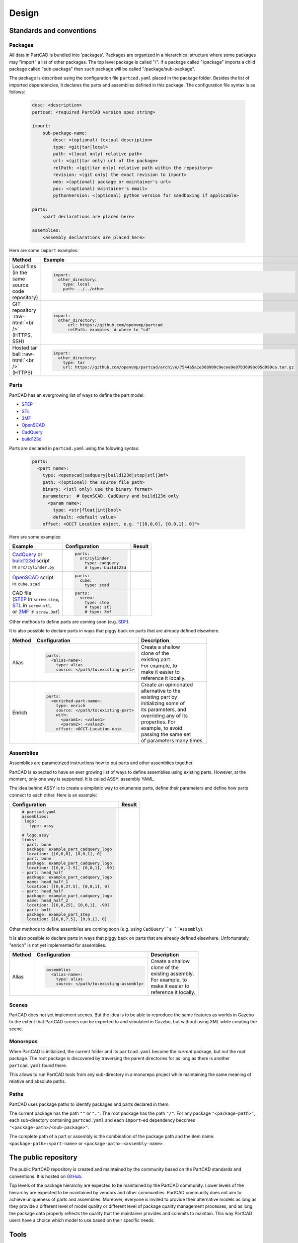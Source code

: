 Design
######

.. image:: ./architecture.png

=========================
Standards and conventions
=========================

Packages
--------

All data in PartCAD is bundled into 'packages'.
Packages are organized in a hierarchical structure where some packages may
"import" a list of other packages.
The top level package is called "/". If a package called "/package" imports a
child package called "sub-package" then such package will be called
"/package/sub-package".

The package is described using the configuration file ``partcad.yaml`` placed
in the package folder.
Besides the list of imported dependencies, it declares the parts and assemblies
defined in this package.
The configuration file syntax is as follows:


  .. code-block:: yaml 

    desc: <description>
    partcad: <required PartCAD version spec string>

    import:
        sub-package-name:
            desc: <(optional) textual description>
            type: <git|tar|local>
            path: <(local only) relative path>
            url: <(git|tar only) url of the package>
            relPath: <(git|tar only) relative path within the repository>
            revision: <(git only) the exact revision to import>
            web: <(optional) package or maintainer's url>
            poc: <(optional) maintainer's email>
            pythonVersion: <(optional) python version for sandboxing if applicable>

    parts:
        <part declarations are placed here>

    assemblies:
        <assembly declarations are placed here>

Here are some ``import`` examples:

.. role:: raw-html(raw)
    :format: html

+--------------------+-------------------------------------------------------------------------------------------------------+
| Method             | Example                                                                                               |
+====================+=======================================================================================================+
|| Local files       | .. code-block:: yaml                                                                                  |
|| (in the same      |                                                                                                       |
|| source code       |   import:                                                                                             |
|| repository)       |     other_directory:                                                                                  |
|                    |       type: local                                                                                     |
|                    |       path: ../../other                                                                               |
+--------------------+-------------------------------------------------------------------------------------------------------+
| GIT repository     | .. code-block:: yaml                                                                                  |
| :raw-html:`<br />` |                                                                                                       |
| (HTTPS, SSH)       |   import:                                                                                             |
|                    |     other_directory:                                                                                  |
|                    |         url: https://github.com/openvmp/partcad                                                       |
|                    |         relPath: examples  # where to "cd"                                                            |
+--------------------+-------------------------------------------------------------------------------------------------------+
| Hosted tar ball    | .. code-block:: yaml                                                                                  |
| :raw-html:`<br />` |                                                                                                       |
| (HTTPS)            |   import:                                                                                             |
|                    |     other_directory:                                                                                  |
|                    |       type: tar                                                                                       |
|                    |       url: https://github.com/openvmp/partcad/archive/7544a5a1e3d8909c9ecee9e87b30998c05d090ca.tar.gz |
+--------------------+-------------------------------------------------------------------------------------------------------+

Parts
-----

PartCAD has an evergrowing list of ways to define the part model:

- `STEP <https://en.wikipedia.org/wiki/ISO_10303>`_
- `STL <https://en.wikipedia.org/wiki/STL_(file_format)>`_
- `3MF <https://en.wikipedia.org/wiki/3D_Manufacturing_Format>`_
- `OpenSCAD <https://en.wikipedia.org/wiki/OpenSCAD>`_
- `CadQuery <https://github.com/CadQuery/cadquery>`_
- `build123d <https://github.com/gumyr/build123d>`_

Parts are declared in ``partcad.yaml`` using the folowing syntax:

  .. code-block:: yaml 

    parts:
      <part name>:
        type: <openscad|cadquery|build123d|step|stl|3mf>
        path: <(optional) the source file path>
        binary: <(stl only) use the binary format>
        parameters:  # OpenSCAD, CadQuery and build123d only
          <param name>:
            type: <str|float|int|bool>
            default: <default value>
        offset: <OCCT Location object, e.g. "[[0,0,0], [0,0,1], 0]">

Here are some examples:

+--------------------------------------------------------------------------------------+-------------------------+-------------------------------------------------------------------------------------------------------------------------+
| Example                                                                              | Configuration           | Result                                                                                                                  |
+======================================================================================+=========================+=========================================================================================================================+
|                                                                                      | .. code-block:: yaml    | .. image:: https://github.com/openvmp/partcad/blob/main/examples/produce_part_cadquery_primitive/cylinder.svg?raw=true  |
|| `CadQuery <https://github.com/CadQuery/cadquery>`_ or                               |                         |   :width: 128                                                                                                           |
|| `build123d <https://github.com/gumyr/build123d>`_ script                            |   parts:                |                                                                                                                         |
|| in ``src/cylinder.py``                                                              |     src/cylinder:       |                                                                                                                         |
|                                                                                      |       type: cadquery    |                                                                                                                         |
|                                                                                      |       # type: build123d |                                                                                                                         |
+--------------------------------------------------------------------------------------+-------------------------+-------------------------------------------------------------------------------------------------------------------------+
|| `OpenSCAD <https://en.wikipedia.org/wiki/OpenSCAD>`_ script                         | .. code-block:: yaml    | .. image:: https://github.com/openvmp/partcad/blob/main/examples/produce_part_scad/cube.svg?raw=true                    |
|| in ``cube.scad``                                                                    |                         |   :width: 128                                                                                                           |
|                                                                                      |   parts:                |                                                                                                                         |
|                                                                                      |     cube:               |                                                                                                                         |
|                                                                                      |       type: scad        |                                                                                                                         |
+--------------------------------------------------------------------------------------+-------------------------+-------------------------------------------------------------------------------------------------------------------------+
|| CAD file                                                                            | .. code-block:: yaml    | .. image:: https://github.com/openvmp/partcad/blob/main/examples/produce_part_step/bolt.svg?raw=true                    |
|| (`STEP <https://en.wikipedia.org/wiki/ISO_10303>`_ in ``screw.step``,               |                         |   :width: 128                                                                                                           |
|| `STL <https://en.wikipedia.org/wiki/STL_(file_format)>`_ in ``screw.stl``,          |   parts:                |                                                                                                                         |
|| or `3MF <https://en.wikipedia.org/wiki/3D_Manufacturing_Format>`_ in ``screw.3mf``) |     screw:              |                                                                                                                         |
|                                                                                      |       type: step        |                                                                                                                         |
|                                                                                      |       # type: stl       |                                                                                                                         |
|                                                                                      |       # type: 3mf       |                                                                                                                         |
+--------------------------------------------------------------------------------------+-------------------------+-------------------------------------------------------------------------------------------------------------------------+

Other methods to define parts are coming soon (e.g. `SDF <https://github.com/fogleman/sdf>`_).

It is also possible to declare parts in ways that piggy back on parts that are
already defined elsewhere.

+---------+----------------------------------------+----------------------------+
| Method  | Configuration                          | Description                |
+=========+========================================+============================+
| Alias   | .. code-block:: yaml                   || Create a shallow          |
|         |                                        || clone of the              |
|         |   parts:                               || existing part.            |
|         |     <alias-name>:                      || For example, to           |
|         |       type: alias                      || make it easier to         |
|         |       source: </path/to:existing-part> || reference it locally.     |
+---------+----------------------------------------+----------------------------+
| Enrich  | .. code-block:: yaml                   || Create an opinionated     |
|         |                                        || alternative to the        |
|         |   parts:                               || existing part by          |
|         |     <enriched-part-name>:              || initializing some of      |
|         |       type: enrich                     || its parameters, and       |
|         |       source: </path/to:existing-part> || overriding any of its     |
|         |       with:                            || properties. For           |
|         |         <param1>: <value1>             || example, to avoid         |
|         |         <param2>: <value2>             || passing the same set      |
|         |       offset: <OCCT-Location-obj>      || of parameters many times. |
+---------+----------------------------------------+----------------------------+

Assemblies
----------

Assemblies are parametrized instructions how to put parts and other
assemblies together.

PartCAD is expected to have an ever growing list of ways to define assemblies
using existing parts.
However, at the moment, only one way is supported.
It is called ASSY: assembly YAML.

The idea behind ASSY is to create a simplistic way to enumerate parts,
define their parameters and define how parts connect to each other.
Here is an example:

+------------------------------------------+-------------------------------------------------------------------------------------------------------------------------+
| Configuration                            | Result                                                                                                                  |
+==========================================+=========================================================================================================================+
| .. code-block:: yaml                     | .. image:: https://github.com/openvmp/partcad/blob/main/examples/produce_assembly_assy/logo.svg?raw=true                |
|                                          |   :width: 400                                                                                                           |
|   # partcad.yaml                         |                                                                                                                         |
|   assemblies:                            |                                                                                                                         |
|    logo:                                 |                                                                                                                         |
|      type: assy                          |                                                                                                                         |
|                                          |                                                                                                                         |
|   # logo.assy                            |                                                                                                                         |
|   links:                                 |                                                                                                                         |
|   - part: bone                           |                                                                                                                         |
|     package: example_part_cadquery_logo  |                                                                                                                         |
|     location: [[0,0,0], [0,0,1], 0]      |                                                                                                                         |
|   - part: bone                           |                                                                                                                         |
|     package: example_part_cadquery_logo  |                                                                                                                         |
|     location: [[0,0,-2.5], [0,0,1], -90] |                                                                                                                         |
|   - part: head_half                      |                                                                                                                         |
|     package: example_part_cadquery_logo  |                                                                                                                         |
|     name: head_half_1                    |                                                                                                                         |
|     location: [[0,0,27.5], [0,0,1], 0]   |                                                                                                                         |
|   - part: head_half                      |                                                                                                                         |
|     package: example_part_cadquery_logo  |                                                                                                                         |
|     name: head_half_2                    |                                                                                                                         |
|     location: [[0,0,25], [0,0,1], -90]   |                                                                                                                         |
|   - part: bolt                           |                                                                                                                         |
|     package: example_part_step           |                                                                                                                         |
|     location: [[0,0,7.5], [0,0,1], 0]    |                                                                                                                         |
+------------------------------------------+-------------------------------------------------------------------------------------------------------------------------+

Other methods to define assemblies are coming soon (e.g. using ``CadQuery``s ``Assembly``).

It is also possible to declare parts in ways that piggy back on parts that are
already defined elsewhere. Unfortunately, "enrich" is not yet implemented for
assemblies.

+---------+--------------------------------------------+----------------------------+
| Method  | Configuration                              | Description                |
+=========+============================================+============================+
| Alias   | .. code-block:: yaml                       || Create a shallow          |
|         |                                            || clone of the              |
|         |   assemblies                               || existing assembly.        |
|         |     <alias-name>:                          || For example, to           |
|         |       type: alias                          || make it easier to         |
|         |       source: </path/to:existing-assembly> || reference it locally.     |
+---------+--------------------------------------------+----------------------------+

Scenes
------

PartCAD does not yet implement scenes. But the idea is to be able to reproduce
the same features as worlds in Gazebo to the extent that PartCAD scenes can be
exported to and simulated in Gazebo, but without using XML while creating the
scene.

Monorepos
---------

When PartCAD is initialized, the current folder and its ``partcad.yaml`` become
the `current` package, but not the `root` package. The root package is
discovered by traversing the parent directories for as long as there is another
``partcad.yaml`` found there.

This allows to run PartCAD tools from any sub-directory in a monorepo project
while maintaining the same meaning of relative and absolute paths.

Paths
-----

PartCAD uses package paths to identify packages and parts declared in them.

The current package has the path ``""`` or ``"."``.
The root package has the path ``"/"``.
For any package ``"<package-path>"``, each sub-directory containing
``partcad.yaml`` and each ``import``-ed dependency becomes
``"<package-path>/<sub-package>"``.

The complete path of a part or assembly is the combination of the package path
and the item name: ``<package-path>:<part-name>`` or
``<package-path>:<assembly-name>``.

=====================
The public repository
=====================

The public PartCAD repository is created and maintained by the community
based on the PartCAD standards and conventions. It is hosted on
`GitHub <https://github.com/openvmp/partcad-index>`_.

Top levels of the package hierarchy are expected to be maintained by the
PartCAD community.
Lower levels of the hierarchy are expected to be maintained by vendors and
other communities. PartCAD community does not aim to achieve
uniqueness of parts and assemblies. Moreover, everyone is invited to provide
their alternative models as long as they provide a different level of model
quality or different level of package quality management processes, and as long
the package data properly reflects the quality that the maintainer provides and
commits to maintain. This way PartCAD users have a choice which model to
use based on their specific needs.

=====
Tools
=====

PartCAD tools can operate with public and private repositories for as
long as they are maintained in accordance with the PartCAD standards and
conventions.

Comman line tools
-----------------

PartCAD CLI tools get installed using the PyPI module ``partcad-cli``.
The main tool is called ``pc``.
The CLI tools are suppose to provide the complete set of PartCAD features.

Visual Studio Code extension
----------------------------

PartCAD extension for ``vscode`` is designed to be the primary tool to


========================
Libraries and frameworks
========================

Python
------

The `partcad` Python module is the first PartCAD library. Its development is
prioritized due to popularity and the value proposition of such Python
frameworks as CadQuery and build123d. 

Other languages
---------------

PartCAD does not aim to stop at supporting Python. Native libraries in other
languages are planned and all contributors wishing to join the project are
welcome.